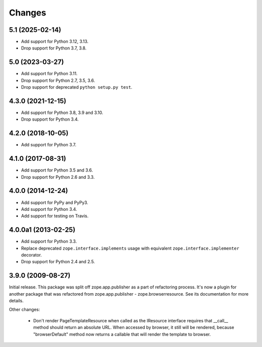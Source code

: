 =========
 Changes
=========

5.1 (2025-02-14)
================

- Add support for Python 3.12, 3.13.

- Drop support for Python 3.7, 3.8.


5.0 (2023-03-27)
================

- Add support for Python 3.11.

- Drop support for Python 2.7, 3.5, 3.6.

- Drop support for deprecated ``python setup.py test``.


4.3.0 (2021-12-15)
==================

- Add support for Python 3.8, 3.9 and 3.10.

- Drop support for Python 3.4.


4.2.0 (2018-10-05)
==================

- Add support for Python 3.7.


4.1.0 (2017-08-31)
==================

- Add support for Python 3.5 and 3.6.

- Drop support for Python 2.6 and 3.3.



4.0.0 (2014-12-24)
==================

- Add support for PyPy and PyPy3.

- Add support for Python 3.4.

- Add support for testing on Travis.



4.0.0a1 (2013-02-25)
====================

- Add support for Python 3.3.

- Replace deprecated ``zope.interface.implements`` usage with equivalent
  ``zope.interface.implementer`` decorator.

- Drop support for Python 2.4 and 2.5.



3.9.0 (2009-08-27)
==================

Initial release. This package was split off zope.app.publisher as a part
of refactoring process. It's now a plugin for another package that was
refactored from zope.app.publisher - zope.browserresource. See its
documentation for more details.

Other changes:

 * Don't render PageTemplateResource when called as the IResource interface
   requires that __call__ method should return an absolute URL. When accessed
   by browser, it still will be rendered, because "browserDefault" method now
   returns a callable that will render the template to browser.
